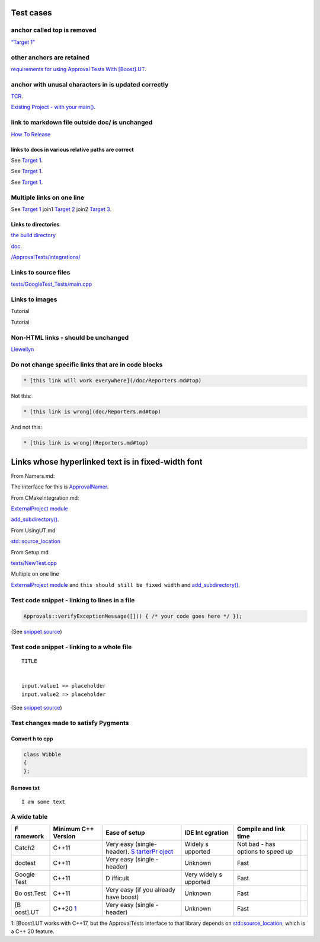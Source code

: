 .. raw:: html

   <!--
   GENERATED FILE - DO NOT EDIT
   This file was generated by [MarkdownSnippets](https://github.com/SimonCropp/MarkdownSnippets).
   Source File: /doc/mdsource/Tutorial.source.md
   To change this file edit the source file and then execute ./run_markdown_templates.sh.
   -->

Test cases
==========

anchor called top is removed
----------------------------

`“Target 1” <DisposableObjects.html>`__

other anchors are retained
--------------------------

`requirements for using Approval Tests With
[Boost].UT <UsingUT.html#requirements>`__.

anchor with unusal characters in is updated correctly
-----------------------------------------------------

`TCR <Glossary.html#test-commit-revert-tcr>`__.

`Existing Project - with your
main() <UsingCatch.html#existing-project-with-your-main>`__.

link to markdown file outside doc/ is unchanged
-----------------------------------------------

`How To
Release <https://github.com/approvals/ApprovalTests.cpp/blob/master/build/HowToRelease.md#top>`__

links to docs in various relative paths are correct
~~~~~~~~~~~~~~~~~~~~~~~~~~~~~~~~~~~~~~~~~~~~~~~~~~~

See `Target 1 <subdir1/Doc1.html#target1>`__.

See `Target 1 <subdir/Doc1.html#target1>`__.

See `Target 1 <Doc1.html#target1>`__.

Multiple links on one line
--------------------------

See `Target 1 <Doc1.html#target1>`__ join1 `Target
2 <Doc2.html#target3>`__ join2 `Target 3 <Doc3.html#target3>`__.

Links to directories
~~~~~~~~~~~~~~~~~~~~

`the build
directory <https://github.com/approvals/ApprovalTests.cpp/tree/master/build>`__

`doc <https://github.com/approvals/ApprovalTests.cpp/tree/master/doc>`__.

`/ApprovalTests/integrations/ <https://github.com/approvals/ApprovalTests.cpp/tree/master/ApprovalTests/integrations>`__

Links to source files
---------------------

`tests/GoogleTest_Tests/main.cpp <https://github.com/approvals/ApprovalTests.cpp/blob/master/tests/GoogleTest_Tests/main.cpp>`__

Links to images
---------------

Tutorial |Intro Graphic|

Tutorial |New Failure|

Non-HTML links - should be unchanged
------------------------------------

`Llewellyn <mailto:llewellyn.falco@gmail.com>`__

Do not change specific links that are in code blocks
----------------------------------------------------

.. code:: md

   * [this link will work everywhere](/doc/Reporters.md#top)

Not this:

.. code:: md

   * [this link is wrong](doc/Reporters.md#top)

And not this:

.. code:: md

   * [this link is wrong](Reporters.md#top)

Links whose hyperlinked text is in fixed-width font
===================================================

From Namers.md:

The interface for this is
`ApprovalNamer <https://github.com/approvals/ApprovalTests.cpp/blob/master/ApprovalTests/core/ApprovalNamer.h>`__.

From CMakeIntegration.md:

`ExternalProject
module <https://cmake.org/cmake/help/latest/module/ExternalProject.html>`__

`add_subdirectory() <https://cmake.org/cmake/help/latest/command/add_subdirectory.html>`__.

From UsingUT.md

`std::source_location <https://en.cppreference.com/w/cpp/utility/source_location>`__

From Setup.md

`tests/NewTest.cpp <https://github.com/approvals/ApprovalTests.cpp.StarterProject/blob/master/tests/NewTest.cpp>`__

Multiple on one line

`ExternalProject
module <https://cmake.org/cmake/help/latest/module/ExternalProject.html>`__
and ``this should still be fixed width`` and
`add_subdirectory() <https://cmake.org/cmake/help/latest/command/add_subdirectory.html>`__.

Test code snippet - linking to lines in a file
----------------------------------------------

.. code:: cpp

   Approvals::verifyExceptionMessage([]() { /* your code goes here */ });

(See `snippet
source <https://github.com/approvals/ApprovalTests.cpp/blob/master/tests/DocTest_Tests/ApprovalsTests.cpp#L105-L107>`__)

Test code snippet - linking to a whole file
-------------------------------------------

::

   TITLE


   input.value1 => placeholder
   input.value2 => placeholder

(See `snippet
source <https://github.com/approvals/ApprovalTests.cpp/blob/master/tests/DocTest_Tests/approval_tests/VectorTests.VerifyAllStartingPoint.approved.txt#L1-L6>`__)

Test changes made to satisfy Pygments
-------------------------------------

Convert h to cpp
~~~~~~~~~~~~~~~~

.. code:: cpp

   class Wibble
   {
   };

Remove txt
~~~~~~~~~~

::

   I am some text

A wide table
------------

+----------+------------+----------+----------+----------+------------+
| F        | Minimum    | Ease of  | IDE      | Compile  |            |
| ramework | C++        | setup    | Int      | and link |            |
|          | Version    |          | egration | time     |            |
+==========+============+==========+==========+==========+============+
| Catch2   | C++11      | Very     | Widely   | Not bad  |            |
|          |            | easy     | s        | - has    |            |
|          |            | (single- | upported | options  |            |
|          |            | header). |          | to speed |            |
|          |            | `S       |          | up       |            |
|          |            | tarterPr |          |          |            |
|          |            | oject <h |          |          |            |
|          |            | ttps://g |          |          |            |
|          |            | ithub.co |          |          |            |
|          |            | m/approv |          |          |            |
|          |            | als/Appr |          |          |            |
|          |            | ovalTest |          |          |            |
|          |            | s.Cpp.St |          |          |            |
|          |            | arterPro |          |          |            |
|          |            | ject>`__ |          |          |            |
+----------+------------+----------+----------+----------+------------+
| doctest  | C++11      | Very     | Unknown  | Fast     |            |
|          |            | easy     |          |          |            |
|          |            | (single  |          |          |            |
|          |            | -header) |          |          |            |
+----------+------------+----------+----------+----------+------------+
| Google   | C++11      | D        | Very     | Fast     |            |
| Test     |            | ifficult | widely   |          |            |
|          |            |          | s        |          |            |
|          |            |          | upported |          |            |
+----------+------------+----------+----------+----------+------------+
| Bo       | C++11      | Very     | Unknown  | Fast     |            |
| ost.Test |            | easy (if |          |          |            |
|          |            | you      |          |          |            |
|          |            | already  |          |          |            |
|          |            | have     |          |          |            |
|          |            | boost)   |          |          |            |
+----------+------------+----------+----------+----------+------------+
| [B       | C++20      | Very     | Unknown  | Fast     |            |
| oost].UT | \          | easy     |          |          |            |
|          | `1 <#footn | (single  |          |          |            |
|          | ote1>`__\  | -header) |          |          |            |
+----------+------------+----------+----------+----------+------------+

1: [Boost].UT works with C++17, but the ApprovalTests interface to that
library depends on
`std::source_location <https://en.cppreference.com/w/cpp/utility/source_location>`__,
which is a C++ 20 feature.

.. |Intro Graphic| image:: https://github.com/approvals/ApprovalTests.cpp/blob/master/doc/images/ApprovalTests.cpp.IntroGraphic.gif?raw=true
.. |New Failure| image:: https://github.com/approvals/ApprovalTests.cpp/blob/master/doc/images/tutorial/01_new_failure.png?raw=true
